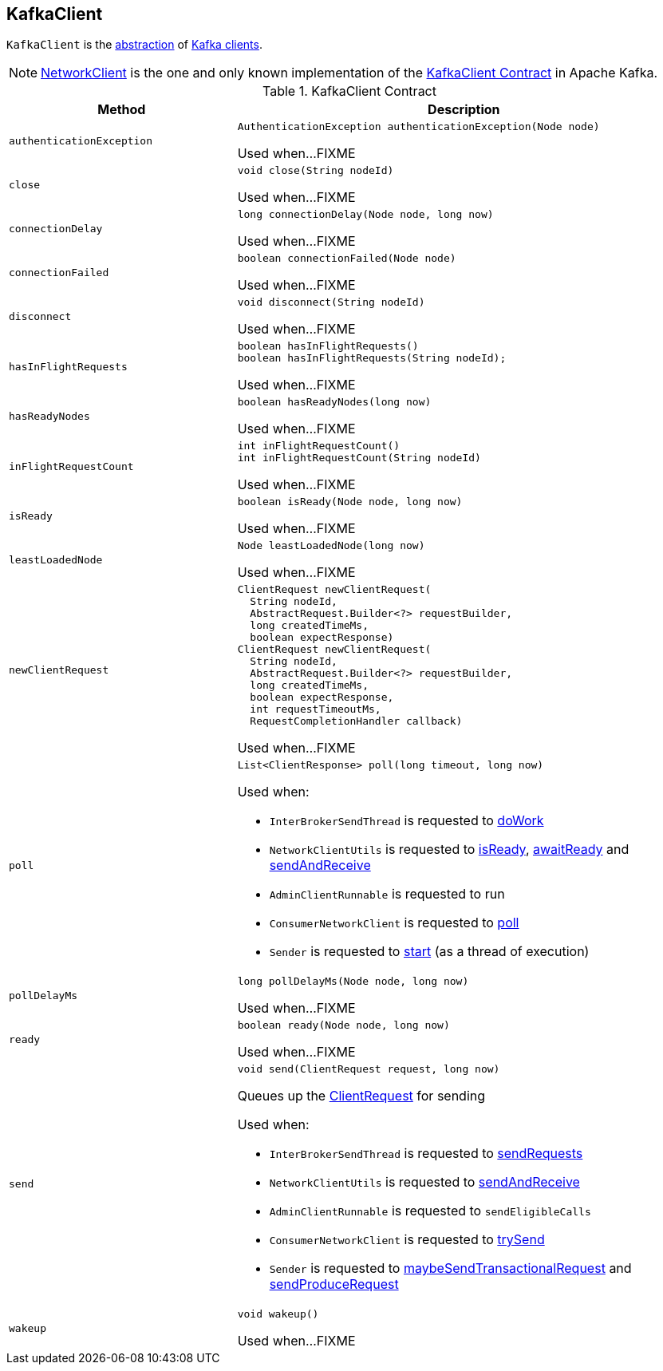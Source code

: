 == [[KafkaClient]] KafkaClient

`KafkaClient` is the <<contract, abstraction>> of <<implementations, Kafka clients>>.

[[implementations]]
NOTE: <<kafka-clients-NetworkClient.adoc#, NetworkClient>> is the one and only known implementation of the <<contract, KafkaClient Contract>> in Apache Kafka.

[[contract]]
.KafkaClient Contract
[cols="1m,2",options="header",width="100%"]
|===
| Method
| Description

| authenticationException
a| [[authenticationException]]

[source, java]
----
AuthenticationException authenticationException(Node node)
----

Used when...FIXME

| close
a| [[close]]

[source, java]
----
void close(String nodeId)
----

Used when...FIXME

| connectionDelay
a| [[connectionDelay]]

[source, java]
----
long connectionDelay(Node node, long now)
----

Used when...FIXME

| connectionFailed
a| [[connectionFailed]]

[source, java]
----
boolean connectionFailed(Node node)
----

Used when...FIXME

| disconnect
a| [[disconnect]]

[source, java]
----
void disconnect(String nodeId)
----

Used when...FIXME

| hasInFlightRequests
a| [[hasInFlightRequests]]

[source, java]
----
boolean hasInFlightRequests()
boolean hasInFlightRequests(String nodeId);
----

Used when...FIXME

| hasReadyNodes
a| [[hasReadyNodes]]

[source, java]
----
boolean hasReadyNodes(long now)
----

Used when...FIXME

| inFlightRequestCount
a| [[inFlightRequestCount]]

[source, java]
----
int inFlightRequestCount()
int inFlightRequestCount(String nodeId)
----

Used when...FIXME

| isReady
a| [[isReady]]

[source, java]
----
boolean isReady(Node node, long now)
----

Used when...FIXME

| leastLoadedNode
a| [[leastLoadedNode]]

[source, java]
----
Node leastLoadedNode(long now)
----

Used when...FIXME

| newClientRequest
a| [[newClientRequest]]

[source, java]
----
ClientRequest newClientRequest(
  String nodeId,
  AbstractRequest.Builder<?> requestBuilder,
  long createdTimeMs,
  boolean expectResponse)
ClientRequest newClientRequest(
  String nodeId,
  AbstractRequest.Builder<?> requestBuilder,
  long createdTimeMs,
  boolean expectResponse,
  int requestTimeoutMs,
  RequestCompletionHandler callback)
----

Used when...FIXME

| poll
a| [[poll]]

[source, java]
----
List<ClientResponse> poll(long timeout, long now)
----

Used when:

* `InterBrokerSendThread` is requested to <<kafka-InterBrokerSendThread.adoc#doWork, doWork>>

* `NetworkClientUtils` is requested to <<kafka-clients-NetworkClientUtils.adoc#isReady, isReady>>, <<kafka-clients-NetworkClientUtils.adoc#awaitReady, awaitReady>> and <<kafka-clients-NetworkClientUtils.adoc#sendAndReceive, sendAndReceive>>

* `AdminClientRunnable` is requested to run

* `ConsumerNetworkClient` is requested to <<kafka-clients-consumer-internals-ConsumerNetworkClient.adoc#poll, poll>>

* `Sender` is requested to <<kafka-Sender.adoc#run, start>> (as a thread of execution)

| pollDelayMs
a| [[pollDelayMs]]

[source, java]
----
long pollDelayMs(Node node, long now)
----

Used when...FIXME

| ready
a| [[ready]]

[source, java]
----
boolean ready(Node node, long now)
----

Used when...FIXME

| send
a| [[send]]

[source, java]
----
void send(ClientRequest request, long now)
----

Queues up the <<kafka-clients-ClientRequest.adoc#, ClientRequest>> for sending

Used when:

* `InterBrokerSendThread` is requested to <<kafka-InterBrokerSendThread.adoc#sendRequests, sendRequests>>

* `NetworkClientUtils` is requested to <<kafka-clients-NetworkClientUtils.adoc#sendAndReceive, sendAndReceive>>

* `AdminClientRunnable` is requested to `sendEligibleCalls`

* `ConsumerNetworkClient` is requested to <<kafka-clients-consumer-internals-ConsumerNetworkClient.adoc#trySend, trySend>>

* `Sender` is requested to <<kafka-Sender.adoc#maybeSendTransactionalRequest, maybeSendTransactionalRequest>> and <<kafka-Sender.adoc#sendProduceRequest, sendProduceRequest>>

| wakeup
a| [[wakeup]]

[source, java]
----
void wakeup()
----

Used when...FIXME
|===
